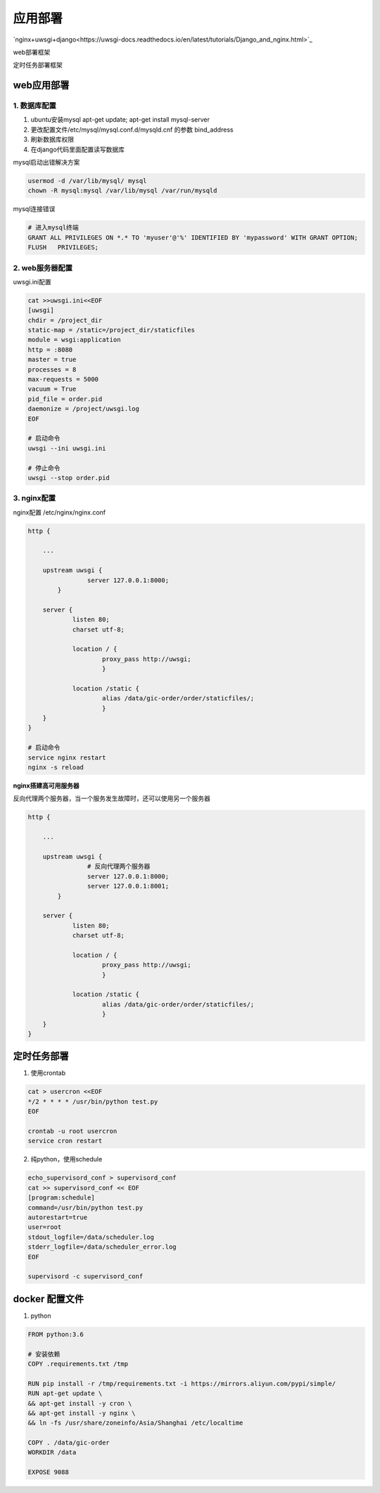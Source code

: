 应用部署
===============

`nginx+uwsgi+django<https://uwsgi-docs.readthedocs.io/en/latest/tutorials/Django_and_nginx.html>`_

web部署框架

|web|

.. |web| image:: web_deploy.png

定时任务部署框架

|cron|

.. |cron| image:: cron.png

web应用部署
------------



1. 数据库配置
+++++++++++++

1. ubuntu安装mysql  apt-get update; apt-get install mysql-server
2. 更改配置文件/etc/mysql/mysql.conf.d/mysqld.cnf  的参数 bind_address
3. 刷新数据库权限
4. 在django代码里面配置读写数据库

mysql启动出错解决方案

.. code::

    usermod -d /var/lib/mysql/ mysql
    chown -R mysql:mysql /var/lib/mysql /var/run/mysqld

mysql连接错误

.. code::

    # 进入mysql终端
    GRANT ALL PRIVILEGES ON *.* TO 'myuser'@'%' IDENTIFIED BY 'mypassword' WITH GRANT OPTION;
    FLUSH   PRIVILEGES;


2. web服务器配置
+++++++++++++

uwsgi.ini配置

.. code::

    cat >>uwsgi.ini<<EOF
    [uwsgi]
    chdir = /project_dir
    static-map = /static=/project_dir/staticfiles
    module = wsgi:application
    http = :8080
    master = true
    processes = 8
    max-requests = 5000
    vacuum = True
    pid_file = order.pid
    daemonize = /project/uwsgi.log
    EOF

    # 启动命令
    uwsgi --ini uwsgi.ini

    # 停止命令
    uwsgi --stop order.pid

3. nginx配置
+++++++++++++

nginx配置   /etc/nginx/nginx.conf

.. code::

    http {

        ...

        upstream uwsgi {
                    server 127.0.0.1:8000;
            }

        server {
                listen 80;
                charset utf-8;

                location / {
                        proxy_pass http://uwsgi;
                        }

                location /static {
                        alias /data/gic-order/order/staticfiles/;
                        }
        }
    }

    # 启动命令
    service nginx restart
    nginx -s reload

**nginx搭建高可用服务器**

反向代理两个服务器，当一个服务发生故障时，还可以使用另一个服务器

.. code::

    http {

        ...

        upstream uwsgi {
                    # 反向代理两个服务器
                    server 127.0.0.1:8000;
                    server 127.0.0.1:8001;
            }

        server {
                listen 80;
                charset utf-8;

                location / {
                        proxy_pass http://uwsgi;
                        }

                location /static {
                        alias /data/gic-order/order/staticfiles/;
                        }
        }
    }
    


定时任务部署
-----------

1. 使用crontab

.. code::

    cat > usercron <<EOF
    */2 * * * * /usr/bin/python test.py
    EOF

    crontab -u root usercron
    service cron restart

2. 纯python，使用schedule

.. code::

    echo_supervisord_conf > supervisord_conf
    cat >> supervisord_conf << EOF
    [program:schedule]
    command=/usr/bin/python test.py
    autorestart=true
    user=root
    stdout_logfile=/data/scheduler.log
    stderr_logfile=/data/scheduler_error.log
    EOF

    supervisord -c supervisord_conf


docker 配置文件
--------------------

1. python

.. code::

    FROM python:3.6

    # 安装依赖
    COPY .requirements.txt /tmp

    RUN pip install -r /tmp/requirements.txt -i https://mirrors.aliyun.com/pypi/simple/ 
    RUN apt-get update \
    && apt-get install -y cron \
    && apt-get install -y nginx \
    && ln -fs /usr/share/zoneinfo/Asia/Shanghai /etc/localtime

    COPY . /data/gic-order
    WORKDIR /data

    EXPOSE 9088